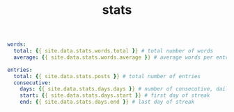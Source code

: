 #+TITLE: stats
#+LAYOUT: page
#+DESCRIPTION: some interesting writing statistics
#+PERMALINK: stats.html
#+LIQUID: enabled
#+SLUG: stats.html
#+ACTIVE: stats

#+BEGIN_SRC yaml
words:
  total: {{ site.data.stats.words.total }} # total number of words
  average: {{ site.data.stats.words.average }} # average words per entry

entries:
  total: {{ site.data.stats.posts }} # total number of entries
  consecutive:
    days: {{ site.data.stats.days.days }} # number of consecutive, daily entries
    start: {{ site.data.stats.days.start }} # first day of streak
    end: {{ site.data.stats.days.end }} # last day of streak
#+END_SRC
